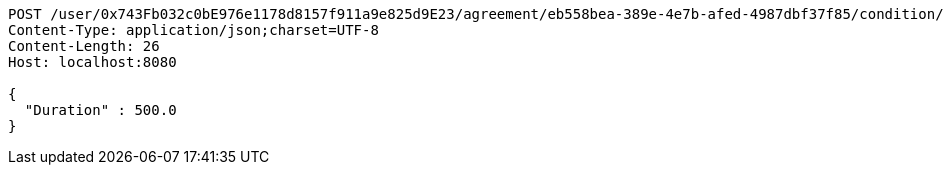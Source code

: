 [source,http,options="nowrap"]
----
POST /user/0x743Fb032c0bE976e1178d8157f911a9e825d9E23/agreement/eb558bea-389e-4e7b-afed-4987dbf37f85/condition/duration HTTP/1.1
Content-Type: application/json;charset=UTF-8
Content-Length: 26
Host: localhost:8080

{
  "Duration" : 500.0
}
----